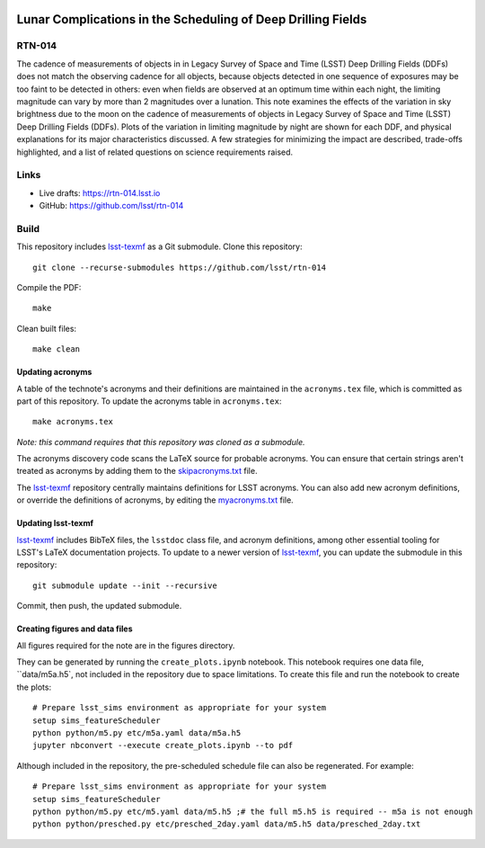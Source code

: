 .. image:: https://img.shields.io/badge/rtn--014-lsst.io-brightgreen.svg
   :target: https://rtn-014.lsst.io
.. image:: https://github.com/lsst/rtn-014/workflows/CI/badge.svg
   :target: https://github.com/lsst/rtn-014/actions/

#############################################################
Lunar Complications in the Scheduling of Deep Drilling Fields
#############################################################

RTN-014
=======

The cadence of measurements of objects in in Legacy Survey of Space and Time (LSST) Deep Drilling Fields (DDFs) does not match the observing cadence for all objects, because objects detected in one sequence of exposures may be too faint to be detected in others: even when fields are observed at an optimum time within each night, the limiting magnitude can vary by more than 2 magnitudes over a lunation.
This note examines the effects of the variation in sky brightness due to the moon on the cadence of measurements of objects in Legacy Survey of Space and Time (LSST) Deep Drilling Fields (DDFs).
Plots of the variation in limiting magnitude by night are shown for each DDF, and physical explanations for its major characteristics discussed.
A few strategies for minimizing the impact are described, trade-offs highlighted, and a list of related questions on science requirements raised.

Links
=====

- Live drafts: https://rtn-014.lsst.io
- GitHub: https://github.com/lsst/rtn-014

Build
=====

This repository includes lsst-texmf_ as a Git submodule.
Clone this repository::

    git clone --recurse-submodules https://github.com/lsst/rtn-014

Compile the PDF::

    make

Clean built files::

    make clean

Updating acronyms
-----------------

A table of the technote's acronyms and their definitions are maintained in the ``acronyms.tex`` file, which is committed as part of this repository.
To update the acronyms table in ``acronyms.tex``::

    make acronyms.tex

*Note: this command requires that this repository was cloned as a submodule.*

The acronyms discovery code scans the LaTeX source for probable acronyms.
You can ensure that certain strings aren't treated as acronyms by adding them to the `skipacronyms.txt <./skipacronyms.txt>`_ file.

The lsst-texmf_ repository centrally maintains definitions for LSST acronyms.
You can also add new acronym definitions, or override the definitions of acronyms, by editing the `myacronyms.txt <./myacronyms.txt>`_ file.

Updating lsst-texmf
-------------------

`lsst-texmf`_ includes BibTeX files, the ``lsstdoc`` class file, and acronym definitions, among other essential tooling for LSST's LaTeX documentation projects.
To update to a newer version of `lsst-texmf`_, you can update the submodule in this repository::

   git submodule update --init --recursive

Commit, then push, the updated submodule.

.. _lsst-texmf: https://github.com/lsst/lsst-texmf

Creating figures and data files
-------------------------------

All figures required for the note are in the figures directory.

They can be generated by running the ``create_plots.ipynb`` notebook.
This notebook requires one data file, ``data/m5a.h5`,  not included in the repository due to space limitations. To create this file and run the notebook to create the plots::

   # Prepare lsst_sims environment as appropriate for your system
   setup sims_featureScheduler
   python python/m5.py etc/m5a.yaml data/m5a.h5
   jupyter nbconvert --execute create_plots.ipynb --to pdf

Although included in the repository, the pre-scheduled schedule file can also be regenerated. For example::

   # Prepare lsst_sims environment as appropriate for your system
   setup sims_featureScheduler
   python python/m5.py etc/m5.yaml data/m5.h5 ;# the full m5.h5 is required -- m5a is not enough
   python python/presched.py etc/presched_2day.yaml data/m5.h5 data/presched_2day.txt
